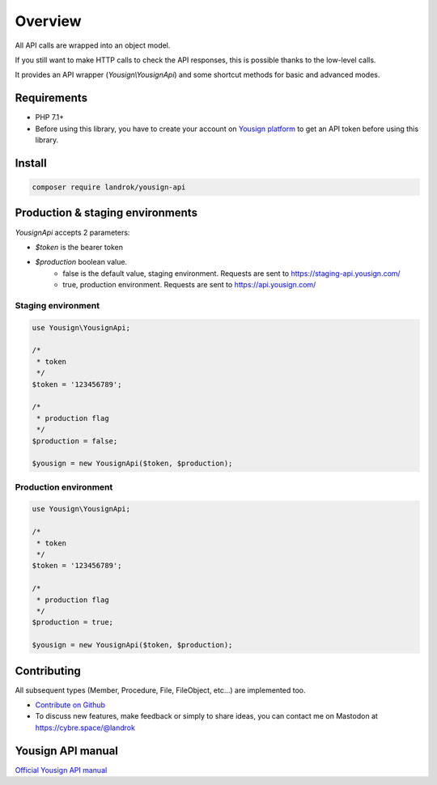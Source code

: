 ========
Overview
========

All API calls are wrapped into an object model.

If you still want to make HTTP calls to check the API responses, this is
possible thanks to the low-level calls.

It provides an API wrapper (*Yousign\\YousignApi*) and some shortcut
methods for basic and advanced modes.

Requirements
============

- PHP 7.1+
- Before using this library, you have to create your account on
  `Yousign platform <https://staging-auth.yousign.com/pre-signup>`_ to
  get an API token before using this library.

Install
=======

.. code-block:: console

    composer require landrok/yousign-api


Production & staging environments
=================================

*YousignApi* accepts 2 parameters:

- *$token* is the bearer token
- *$production* boolean value.
    - false is the default value, staging environment. Requests are sent
      to https://staging-api.yousign.com/
    - true, production environment. Requests are sent to
      https://api.yousign.com/


Staging environment
-------------------

.. code-block:: php

    use Yousign\YousignApi;

    /*
     * token
     */
    $token = '123456789';

    /*
     * production flag
     */
    $production = false;

    $yousign = new YousignApi($token, $production);


Production environment
----------------------

.. code-block:: php

    use Yousign\YousignApi;

    /*
     * token
     */
    $token = '123456789';

    /*
     * production flag
     */
    $production = true;

    $yousign = new YousignApi($token, $production);


Contributing
============

All subsequent types (Member, Procedure, File, FileObject, etc...) are implemented too.

- `Contribute on Github <https://github.com/landrok/yousign-api>`_

- To discuss new features, make feedback or simply to share ideas, you
  can contact me on Mastodon at
  `https://cybre.space/@landrok <https://cybre.space/@landrok>`_

Yousign API manual
==================

`Official Yousign API manual <https://dev.yousign.com/?version=latest>`_
